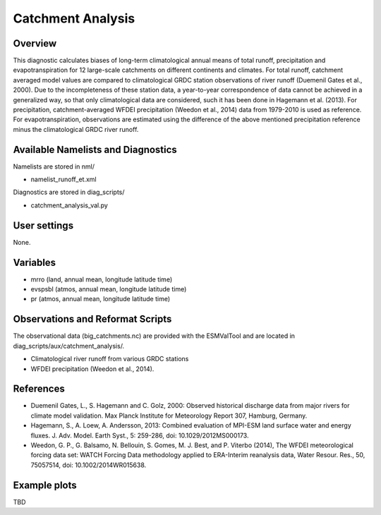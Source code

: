 Catchment Analysis
=====================

Overview
--------

This diagnostic calculates biases of long-term climatological annual means
of total runoff, precipitation and evapotranspiration for 12 large-scale
catchments on different continents and climates. For total runoff, catchment
averaged model values are compared to climatological GRDC station
observations of river runoff (Duemenil Gates et al., 2000). Due to the
incompleteness of these station data, a year-to-year correspondence of data
cannot be achieved in a generalized way, so that only climatological data
are considered, such it has been done in Hagemann et al. (2013).
For precipitation, catchment-averaged WFDEI precipitation 
(Weedon et al., 2014) data from 1979-2010 is used as reference.
For evapotranspiration, observations are estimated using the difference
of the above mentioned precipitation reference minus the climatological
GRDC river runoff.



Available Namelists and Diagnostics
-----------------------------------

Namelists are stored in nml/

* namelist_runoff_et.xml

Diagnostics are stored in diag_scripts/

* catchment_analysis_val.py


User settings
-------------

None.


Variables
---------

* mrro (land, annual mean, longitude latitude time)
* evspsbl (atmos, annual mean, longitude latitude time)
* pr (atmos, annual mean, longitude latitude time)

Observations and Reformat Scripts
---------------------------------

The observational data (big_catchments.nc) are provided with the ESMValTool
and are located in diag_scripts/aux/catchment_analysis/.

* Climatological river runoff from various GRDC stations
* WFDEI precipitation (Weedon et al., 2014).


References
----------

* Duemenil Gates, L., S. Hagemann and C. Golz, 2000: Observed historical
  discharge data from major rivers for climate model validation. Max Planck
  Institute for Meteorology Report 307, Hamburg, Germany.
* Hagemann, S., A. Loew, A. Andersson, 2013: Combined evaluation of MPI-ESM
  land surface water and energy fluxes. J. Adv. Model. Earth Syst., 5:
  259-286, doi: 10.1029/2012MS000173.
* Weedon, G. P., G. Balsamo, N. Bellouin, S. Gomes, M. J. Best, and P.
  Viterbo (2014), The WFDEI meteorological forcing data set: WATCH Forcing
  Data methodology applied to ERA-Interim reanalysis data, Water Resour. Res.,
  50, 75057514, doi: 10.1002/2014WR015638.



Example plots
-------------

TBD



